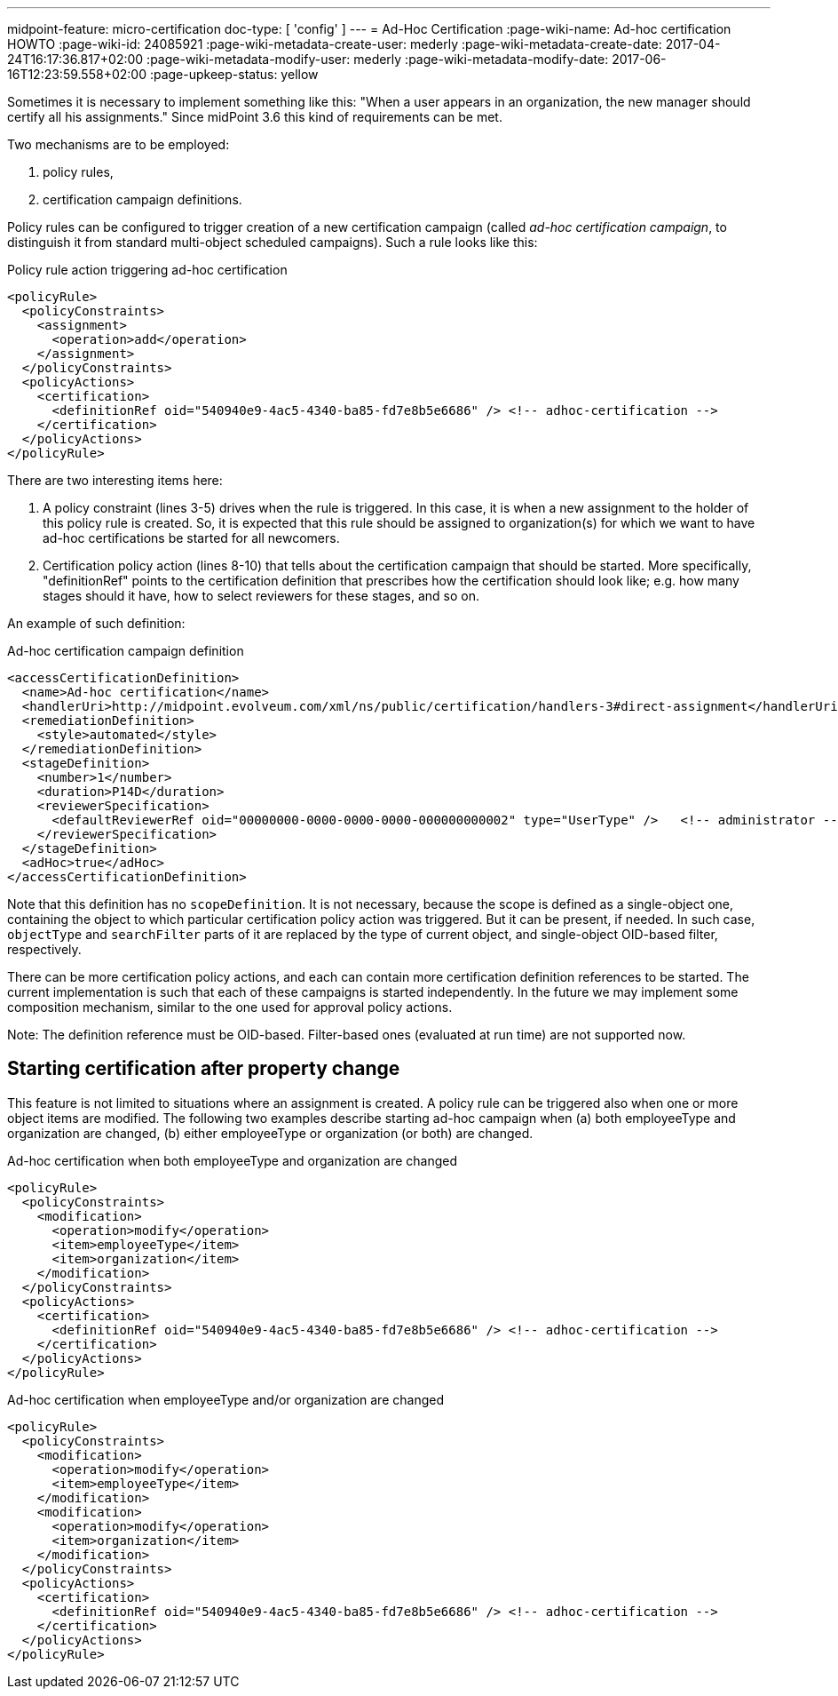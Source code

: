 ---
midpoint-feature: micro-certification
doc-type: [ 'config' ]
---
= Ad-Hoc Certification
:page-wiki-name: Ad-hoc certification HOWTO
:page-wiki-id: 24085921
:page-wiki-metadata-create-user: mederly
:page-wiki-metadata-create-date: 2017-04-24T16:17:36.817+02:00
:page-wiki-metadata-modify-user: mederly
:page-wiki-metadata-modify-date: 2017-06-16T12:23:59.558+02:00
:page-upkeep-status: yellow

Sometimes it is necessary to implement something like this: "When a user appears in an organization, the new manager should certify all his assignments." Since midPoint 3.6 this kind of requirements can be met.

Two mechanisms are to be employed:

. policy rules,

. certification campaign definitions.

Policy rules can be configured to trigger creation of a new certification campaign (called _ad-hoc certification campaign_, to distinguish it from standard multi-object scheduled campaigns).
Such a rule looks like this:

.Policy rule action triggering ad-hoc certification
[source,xml]
----
<policyRule>
  <policyConstraints>
    <assignment>
      <operation>add</operation>
    </assignment>
  </policyConstraints>
  <policyActions>
    <certification>
      <definitionRef oid="540940e9-4ac5-4340-ba85-fd7e8b5e6686" /> <!-- adhoc-certification -->
    </certification>
  </policyActions>
</policyRule>
----

There are two interesting items here:

. A policy constraint (lines 3-5) drives when the rule is triggered.
In this case, it is when a new assignment to the holder of this policy rule is created.
So, it is expected that this rule should be assigned to organization(s) for which we want to have ad-hoc certifications be started for all newcomers.

. Certification policy action (lines 8-10) that tells about the certification campaign that should be started.
More specifically, "definitionRef" points to the certification definition that prescribes how the certification should look like; e.g. how many stages should it have, how to select reviewers for these stages, and so on.

An example of such definition:

.Ad-hoc certification campaign definition
[source,xml]
----
<accessCertificationDefinition>
  <name>Ad-hoc certification</name>
  <handlerUri>http://midpoint.evolveum.com/xml/ns/public/certification/handlers-3#direct-assignment</handlerUri>
  <remediationDefinition>
    <style>automated</style>
  </remediationDefinition>
  <stageDefinition>
    <number>1</number>
    <duration>P14D</duration>
    <reviewerSpecification>
      <defaultReviewerRef oid="00000000-0000-0000-0000-000000000002" type="UserType" />   <!-- administrator -->
    </reviewerSpecification>
  </stageDefinition>
  <adHoc>true</adHoc>
</accessCertificationDefinition>
----

Note that this definition has no `scopeDefinition`. It is not necessary, because the scope is defined as a single-object one, containing the object to which particular certification policy action was triggered.
But it can be present, if needed.
In such case, `objectType` and `searchFilter` parts of it are replaced by the type of current object, and single-object OID-based filter, respectively.

There can be more certification policy actions, and each can contain more certification definition references to be started.
The current implementation is such that each of these campaigns is started independently.
In the future we may implement some composition mechanism, similar to the one used for approval policy actions.

Note: The definition reference must be OID-based.
Filter-based ones (evaluated at run time) are not supported now.


== Starting certification after property change

This feature is not limited to situations where an assignment is created.
A policy rule can be triggered also when one or more object items are modified.
The following two examples describe starting ad-hoc campaign when (a) both employeeType and organization are changed, (b) either employeeType or organization (or both) are changed.

.Ad-hoc certification when both employeeType and organization are changed
[source,xml]
----
<policyRule>
  <policyConstraints>
    <modification>
      <operation>modify</operation>
      <item>employeeType</item>
      <item>organization</item>
    </modification>
  </policyConstraints>
  <policyActions>
    <certification>
      <definitionRef oid="540940e9-4ac5-4340-ba85-fd7e8b5e6686" /> <!-- adhoc-certification -->
    </certification>
  </policyActions>
</policyRule>
----

.Ad-hoc certification when employeeType and/or organization are changed
[source,xml]
----
<policyRule>
  <policyConstraints>
    <modification>
      <operation>modify</operation>
      <item>employeeType</item>
    </modification>
    <modification>
      <operation>modify</operation>
      <item>organization</item>
    </modification>
  </policyConstraints>
  <policyActions>
    <certification>
      <definitionRef oid="540940e9-4ac5-4340-ba85-fd7e8b5e6686" /> <!-- adhoc-certification -->
    </certification>
  </policyActions>
</policyRule>
----

